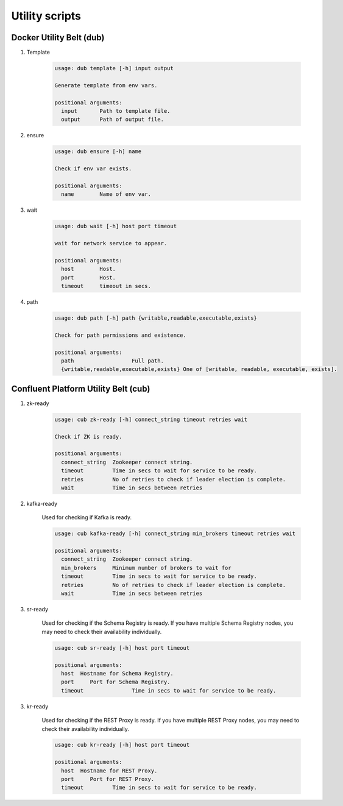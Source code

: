 Utility scripts
----------------

Docker Utility Belt (dub)
~~~~~~~~~~~~~~~~~~~~~~~~

1. Template

	.. sourcecode:: bash

		usage: dub template [-h] input output
		
		Generate template from env vars.
		
		positional arguments:
		  input       Path to template file.
		  output      Path of output file.
	
2. ensure

	.. sourcecode:: bash

		usage: dub ensure [-h] name

		Check if env var exists.
		
		positional arguments:
		  name        Name of env var.
		  
3. wait
		
	.. sourcecode:: bash

		usage: dub wait [-h] host port timeout

		wait for network service to appear.
		
		positional arguments:
		  host        Host.
		  port        Host.
		  timeout     timeout in secs.

4. path

	.. sourcecode:: bash

		usage: dub path [-h] path {writable,readable,executable,exists}

		Check for path permissions and existence.
		
		positional arguments:
		  path                  Full path.
		  {writable,readable,executable,exists} One of [writable, readable, executable, exists].


Confluent Platform Utility Belt (cub)
~~~~~~~~~~~~~~~~~~~~~~~~

1. zk-ready

	.. sourcecode:: bash

		usage: cub zk-ready [-h] connect_string timeout retries wait

		Check if ZK is ready.
		
		positional arguments:
		  connect_string  Zookeeper connect string.
		  timeout         Time in secs to wait for service to be ready.
		  retries         No of retries to check if leader election is complete.
		  wait            Time in secs between retries

2. kafka-ready

	Used for checking if Kafka is ready.

	.. sourcecode:: bash

		usage: cub kafka-ready [-h] connect_string min_brokers timeout retries wait
		
		positional arguments:
		  connect_string  Zookeeper connect string.
		  min_brokers     Minimum number of brokers to wait for
		  timeout         Time in secs to wait for service to be ready.
		  retries         No of retries to check if leader election is complete.
		  wait            Time in secs between retries

3. sr-ready
	
	Used for checking if the Schema Registry is ready.  If you have multiple Schema Registry nodes, you may need to check their availability individually.  

	.. sourcecode:: bash

		usage: cub sr-ready [-h] host port timeout
		
		positional arguments:
		  host  Hostname for Schema Registry.
		  port     Port for Schema Registry.
		  timeout		Time in secs to wait for service to be ready.

3. kr-ready
	
	Used for checking if the REST Proxy is ready.  If you have multiple REST Proxy nodes, you may need to check their availability individually.

	.. sourcecode:: bash

		usage: cub kr-ready [-h] host port timeout
		
		positional arguments:
		  host  Hostname for REST Proxy.
		  port     Port for REST Proxy.
		  timeout         Time in secs to wait for service to be ready.
